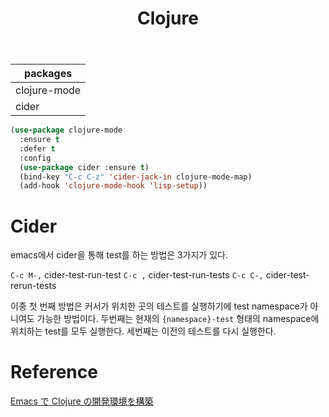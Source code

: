 #+TITLE:Clojure
#+OPTIONS: toc:2 num:nil ^:nil
| packages     |
|--------------|
| clojure-mode |
| cider        |


#+BEGIN_SRC emacs-lisp
(use-package clojure-mode
  :ensure t
  :defer t
  :config
  (use-package cider :ensure t)
  (bind-key "C-c C-z" 'cider-jack-in clojure-mode-map)
  (add-hook 'clojure-mode-hook 'lisp-setup))
#+END_SRC

* Cider
emacs에서 cider을 통해 test를 하는 방법은 3가지가 있다.

~C-c M-,~ cider-test-run-test
~C-c ,~   cider-test-run-tests
~C-c C-,~ cider-test-rerun-tests

이중 첫 번째 방법은 커서가 위치한 곳의 테스트를 실행하기에 test namespace가 아니여도 가능한 방법이다.
두번째는 현재의 ~{namespace}-test~ 형태의 namespace에 위치하는 test를 모두 실행한다.
세번째는 이전의 테스트를 다시 실행한다.
* Reference
[[http://futurismo.biz/archives/5742][Emacs で Clojure の開発環境を構築]]
